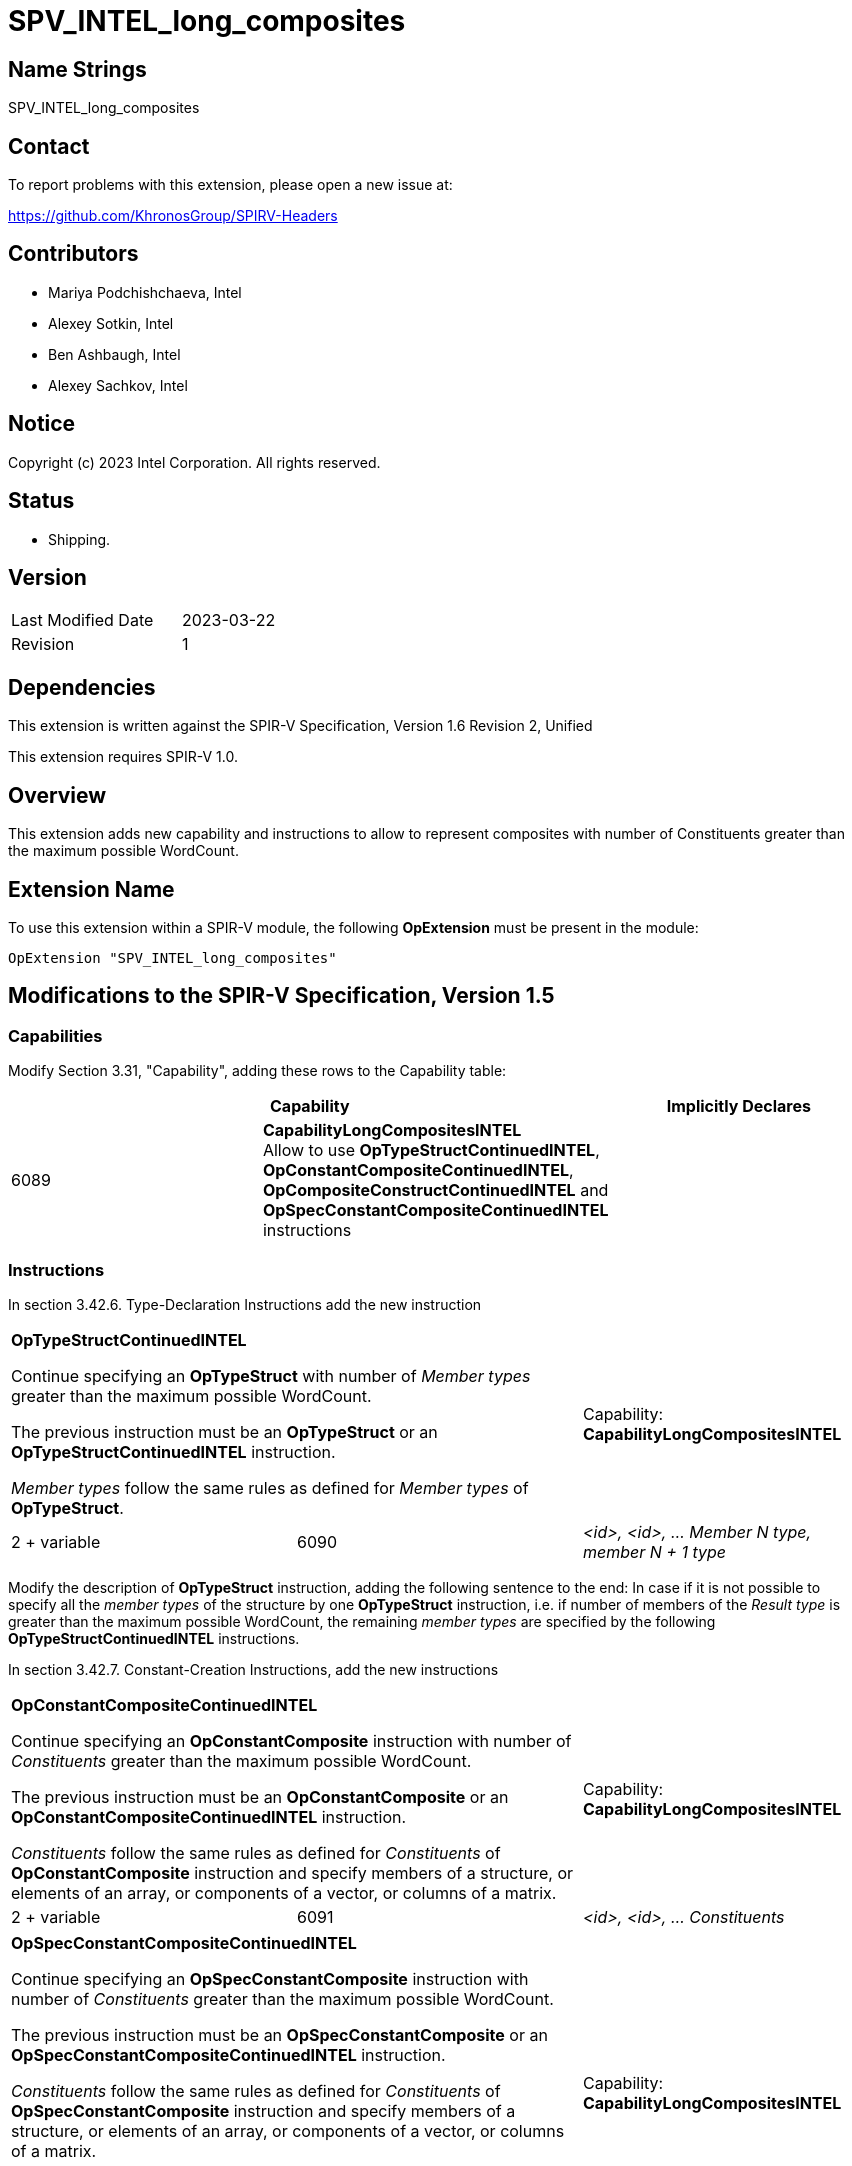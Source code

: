 SPV_INTEL_long_composites
=========================

Name Strings
------------

SPV_INTEL_long_composites

Contact
-------

To report problems with this extension, please open a new issue at:

https://github.com/KhronosGroup/SPIRV-Headers

Contributors
------------

- Mariya Podchishchaeva, Intel
- Alexey Sotkin, Intel
- Ben Ashbaugh, Intel
- Alexey Sachkov, Intel

Notice
------

Copyright (c) 2023 Intel Corporation. All rights reserved.

Status
------

* Shipping.

Version
-------

[width="40%",cols="25,25"]
|========================================
| Last Modified Date | 2023-03-22
| Revision           | 1
|========================================

Dependencies
------------

This extension is written against the SPIR-V Specification,
Version 1.6 Revision 2, Unified

This extension requires SPIR-V 1.0.

Overview
--------

This extension adds new capability and instructions to allow to represent
composites with number of Constituents greater than the maximum
possible WordCount.

Extension Name
--------------

To use this extension within a SPIR-V module, the following
*OpExtension* must be present in the module:

----
OpExtension "SPV_INTEL_long_composites"
----

Modifications to the SPIR-V Specification, Version 1.5
------------------------------------------------------
Capabilities
~~~~~~~~~~~~

Modify Section 3.31, "Capability", adding these rows to the Capability table:

--
[options="header"]
|====
2+^| Capability ^| Implicitly Declares
| 6089 | *CapabilityLongCompositesINTEL* +
Allow to use *OpTypeStructContinuedINTEL*, *OpConstantCompositeContinuedINTEL*,
*OpCompositeConstructContinuedINTEL* and *OpSpecConstantCompositeContinuedINTEL* instructions |
|====
--

Instructions
~~~~~~~~~~~~
In section 3.42.6. Type-Declaration Instructions add the new instruction
[cols="3", width="100%"]
|=====
2+^|*OpTypeStructContinuedINTEL* +

Continue specifying an *OpTypeStruct* with number of _Member types_
greater than the maximum possible WordCount.

The previous instruction must be an *OpTypeStruct* or an
*OpTypeStructContinuedINTEL* instruction.

_Member types_ follow the same rules as defined for _Member types_ of
*OpTypeStruct*.

| Capability:
*CapabilityLongCompositesINTEL*

| 2 + variable | 6090 | _<id>, <id>, ... Member N type, member N + 1 type_|
|=====

Modify the description of *OpTypeStruct* instruction, adding the
following sentence to the end:
In case if it is not possible to specify all the _member types_ of the structure
by one *OpTypeStruct* instruction, i.e. if number of members of the
_Result type_ is greater than the maximum possible WordCount, the remaining
_member types_ are specified by the following *OpTypeStructContinuedINTEL*
instructions.

In section 3.42.7. Constant-Creation Instructions, add the new instructions
[cols="3", width="100%"]
|=====
2+^|*OpConstantCompositeContinuedINTEL* +

Continue specifying an *OpConstantComposite* instruction with number of
_Constituents_ greater than the maximum possible WordCount.

The previous instruction must be an *OpConstantComposite* or an
*OpConstantCompositeContinuedINTEL* instruction.

_Constituents_ follow the same rules as defined for _Constituents_ of
*OpConstantComposite* instruction and specify members of a structure, or
elements of an array, or components of a vector, or columns of a matrix.

| Capability:
*CapabilityLongCompositesINTEL*

| 2 + variable | 6091 | _<id>, <id>, ... Constituents_ |
|=====
[cols="3", width="100%"]
|=====
2+^|*OpSpecConstantCompositeContinuedINTEL* +

Continue specifying an *OpSpecConstantComposite* instruction with number of
_Constituents_ greater than the maximum possible WordCount.

The previous instruction must be an *OpSpecConstantComposite* or an
*OpSpecConstantCompositeContinuedINTEL* instruction.

_Constituents_ follow the same rules as defined for _Constituents_ of
*OpSpecConstantComposite* instruction and specify members of a structure, or
elements of an array, or components of a vector, or columns of a matrix.

This instruction will be specialized to an *OpConstantCompositeContinuedINTEL*
instruction.

See <<Specialization, Specialization>>.

| Capability:
*CapabilityLongCompositesINTEL*

| 2 + variable | 6092 | _<id>, <id>, ... Constituents_ |
|=====

Modify the description of *OpConstantComposite* instruction, adding the
following sentence to the end:
In case if it is not possible to specify all the _Constituents_ by one
*OpConstantComposite* instruction, i.e. if number of members of the
_Result type_ and corresponding _Constituents_ is greater than the maximum
possible WordCount, the remaining _Constituents_ are specified by the following
*OpConstantCompositeContinuedINTEL* instructions.

Modify the description of *OpSpecConstantComposite* instruction, adding the
following sentence to the end:
In case if it is not possible to specify all the _Constituents_ by one
*OpSpecConstantComposite* instruction, i.e. if number of members of the
_Result type_ and corresponding _Constituents_ is greater than the maximum
possible WordCount, the remaining _Constituents_ are specified by the following
*OpSpecConstantCompositeContinuedINTEL* instructions.

Modify the description of *OpCompositeConstruct* instruction, adding the
following sentence to the end:
In case if it is not possible to specify all the _Constituents_ by one
*CompositeConstruct* instruction, i.e. if number of members of the
_Result type_ and corresponding _Constituents_ is greater than the maximum
possible WordCount, the remaining _Constituents_ are specified by the following
*OpCompositeConstructContinuedINTEL* instructions.

In section 3.42.12. Composite Instructions, add the new instruction
[cols="3", width="100%"]
|=====
2+^|*OpCompositeConstructContinuedINTEL* +

Continue specifying an *OpCompositeConstruct* instruction with number of
_Constituents_ greater than the maximum possible WordCount.

The previous instruction must be an *OpCompositeConstruct* or an
*OpCompositeConstructContinuedINTEL* instruction.

_Constituents_ follow the same rules as defined for _Constituents_ of
*OpCompositeConstruct* instruction and specify members of a structure, or
elements of an array, or components of a vector, or columns of a matrix.

| Capability:
*CapabilityLongCompositesINTEL*

| 2 + variable | 6096 | _<id>, <id>, ... Constituents_ |
|=====

Validation Rules
~~~~~~~~~~~~~~~~

Previous instruction to *OpTypeStructContinuedINTEL* must be *OpTypeStruct* or *OpTypeStructContinuedINTEL*. +
Previous instruction to *OpConstantCompositeContinuedINTEL* must be *OpConstantComposite* or *OpConstantCompositeContinuedINTEL*. +
Previous instruction to *OpCompositeConstructContinuedINTEL* must be *OpCompositeConstruct* or *OpCompositeConstructContinuedINTEL*. +
Previous instruction to *OpSpecConstantCompositeContinuedINTEL* must be *OpSpecConstantComposite* or *OpSpecConstantCompositeContinuedINTEL*. +


Issues
------

1) Do we need to define additional validation rules?

Resolution:

Yes, added the validation rules for the new instructions.

2) Do we need modifications of the OpConstantComposite/OpSpecConstantComposite
instruction description?

Resolution:

Yes, it seems that description of these instructions defines one to one match
between composite type members and Constituents by the sentence:
"There must be exactly one Constituent for each top-level
member/element/component/column of the result." Done.

3) We also might want to modify OpAccessChain to clarify how it works on large
constants.

Resolution:

No. Already existing description of OpAccessChain in code SPIR-V spec is good enough.

Revision History
----------------

[cols="5,15,15,70"]
[grid="rows"]
[options="header"]
|========================================
|Rev|Date|Author|Changes
|1|2023-03-22|Mariya Podchishchaeva|Initial revision
|========================================
